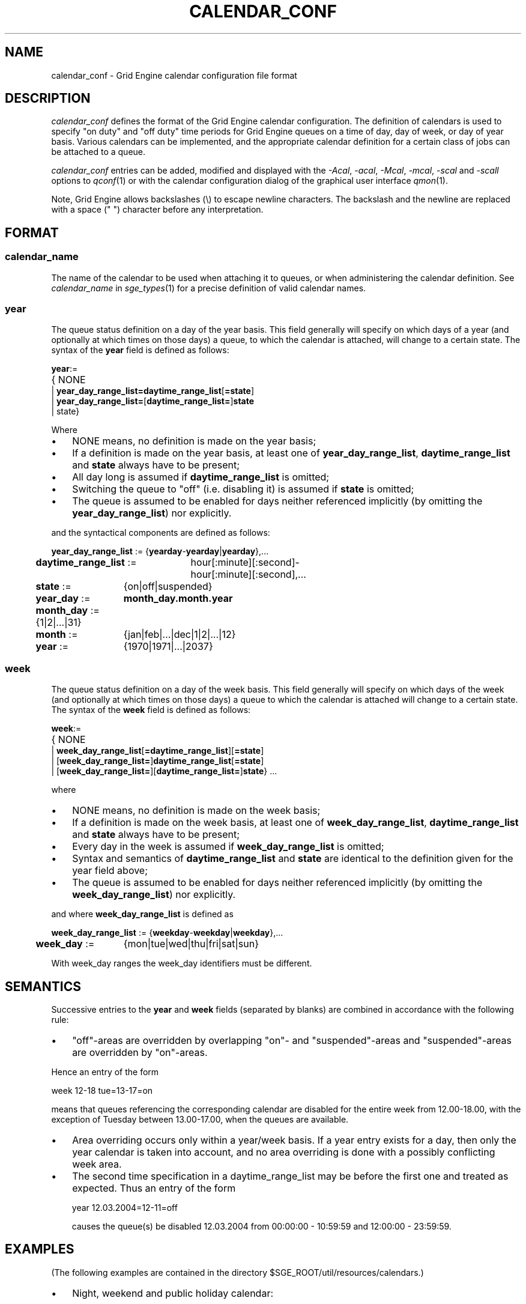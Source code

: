 '\" t
.\"___INFO__MARK_BEGIN__
.\"
.\" Copyright: 2004 by Sun Microsystems, Inc.
.\"
.\"___INFO__MARK_END__
.\" $RCSfile: calendar_conf.5,v $     Last Update: $Date: 2007-09-27 14:02:27 $     Revision: $Revision: 1.10 $
.\"
.\"
.\" Some handy macro definitions [from Tom Christensen's man(1) manual page].
.\"
.de SB		\" small and bold
.if !"\\$1"" \\s-2\\fB\&\\$1\\s0\\fR\\$2 \\$3 \\$4 \\$5
..
.\" "
.de T		\" switch to typewriter font
.ft CW		\" probably want CW if you don't have TA font
..
.\"
.de TY		\" put $1 in typewriter font
.if t .T
.if n ``\c
\\$1\c
.if t .ft P
.if n \&''\c
\\$2
..
.\"
.de M		\" man page reference
\\fI\\$1\\fR\\|(\\$2)\\$3
..
.TH CALENDAR_CONF 5 "$Date: 2007-09-27 14:02:27 $" "SGE 8.0.0" "Grid Engine File Formats"
.\"
.SH NAME
calendar_conf \- Grid Engine calendar configuration file format
.\"
.\"
.SH DESCRIPTION
.I calendar_conf
defines the format of the Grid Engine calendar configuration. The definition
of calendars is used to specify "on duty" and "off 
duty" time periods for Grid Engine queues on a time of day, day of week, 
or day of year basis. Various calendars can be implemented, and the 
appropriate calendar definition for a certain class of jobs can be attached
to a queue.
.PP
.I calendar_conf
entries can be added, modified and displayed with the \fI\-Acal\fP, 
\fI\-acal\fP, \fI\-Mcal\fP, \fI\-mcal\fP, \fI\-scal\fP and \fI\-scall\fP
options to
.M qconf 1
or with the calendar configuration dialog of the graphical user interface
.M qmon 1 .
.PP
Note, Grid Engine allows backslashes (\\) to escape newline
characters. The backslash and the newline are replaced with a
space (" ") character before any interpretation.
.\"
.\"
.SH FORMAT
.SS "\fBcalendar_name\fP"
The name of the calendar to be used when attaching it to queues, or when 
administering the calendar definition. See \fIcalendar_name\fP in
.M sge_types 1 
for a precise definition of valid calendar names.  
.\"
.SS "\fByear\fP"
The queue status definition on a day of the year basis. This field generally
will specify on which days of a year (and optionally at which times on those
days) a queue, to which the calendar is attached, will change to a certain
state. The syntax of the
.B year
field is defined as follows:
.sp 1
.nf
.ta \w'xxxx'u
\fByear\fP:=
	{ NONE
    | \fByear_day_range_list=\fP\fBdaytime_range_list\fP[\fB=state\fP]
    | \fByear_day_range_list=\fP[\fBdaytime_range_list=\fP]\fBstate\fP
    | state}
.fi
.sp 1
Where
.IP "\(bu" 3n
NONE means, no definition is made on the year basis;
.IP "\(bu" 3n
If a definition is made on the year basis, at least one of \fByear_day_range_list\fP, \fBdaytime_range_list\fP and
\fBstate\fP 
always have to be present;
.IP "\(bu" 3n
All day long is assumed if \fBdaytime_range_list\fP is omitted;
.IP "\(bu" 3n
Switching the queue to "off" (i.e. disabling it) is assumed if \fBstate\fP is
omitted;
.IP "\(bu" 3n
The queue is assumed to be enabled
for days neither referenced implicitly (by omitting the 
\fByear_day_range_list\fP) nor explicitly.
.PP
and the syntactical components are defined as follows:
.sp 1
.nf
.ta \w'xx'u \w'year_day_range_list :=   'u
	\fByear_day_range_list\fP := 	{\fByearday\fP-\fByearday\fP|\fByearday\fP},...
	\fBdaytime_range_list\fP := 	hour[:minute][:second]-
	 	hour[:minute][:second],...
.ta \w'xx'u \w'month_day :=   'u
	\fBstate\fP := 	{on|off|suspended}
	\fByear_day\fP := 	\fBmonth_day.month.year\fP
	\fBmonth_day\fP := 	{1|2|...|31}
	\fBmonth\fP := 	{jan|feb|...|dec|1|2|...|12}
	\fByear\fP := 	{1970|1971|...|2037}
.fi
.\"
.SS "\fBweek\fP"
The queue status definition on a day of the week basis. This field generally
will specify on which days of the week (and optionally at which times on those
days) a queue to which the calendar is attached will change to a certain
state. The syntax of the
.B week
field is defined as follows:
.sp 1
.nf
.ta \w'xxxx'u
\fBweek\fP:=
	{ NONE 
    | \fBweek_day_range_list\fP[\fB=daytime_range_list\fP][\fB=state\fP]
    | [\fBweek_day_range_list=\fP]\fBdaytime_range_list\fP[\fB=state\fP]
    | [\fBweek_day_range_list=\fP][\fBdaytime_range_list=\fP]\fBstate\fP} ...
.fi
.sp 1
where
.IP "\(bu" 3n
NONE means, no definition is made on the week basis;
.IP "\(bu" 3n
If a definition is made on the week basis, at least one of \fBweek_day_range_list\fP, \fBdaytime_range_list\fP and
\fBstate\fP 
always have to be present;
.IP "\(bu" 3n
Every day in the week is assumed if \fBweek_day_range_list\fP is omitted;
.IP "\(bu" 3n
Syntax and semantics of
.B daytime_range_list
and
.B state
are identical to the 
definition given for the year field above;
.IP "\(bu" 3n
The queue is assumed to be enabled for days neither referenced implicitly 
(by omitting the \fBweek_day_range_list\fP) nor explicitly.
.PP
and where
.B week_day_range_list
is defined as
.sp 1
.nf
.ta \w'xx'u \w'year_day_range_list :=   'u
	\fBweek_day_range_list\fP := 	{\fBweekday\fP-\fBweekday\fP|\fBweekday\fP},...
.ta \w'xx'u \w'month_day :=   'u
	\fBweek_day\fP := 	{mon|tue|wed|thu|fri|sat|sun}
.fi
.sp 1
With week_day ranges the week_day identifiers must be different.
.\"
.\"
.SH SEMANTICS
Successive entries to the
.B year
and
.B week
fields (separated by blanks) are combined in accordance with the
following rule:
.IP "\(bu" 3n
"off"-areas are overridden by overlapping "on"- and "suspended"-areas and
"suspended"-areas are overridden by "on"-areas.
.PP
Hence an entry of the form
.sp 1
.nf
.ta \w'xx'u \w'week    'u
	week 	12\-18 tue=13\-17=on
.fi
.sp 1
means that queues referencing the corresponding calendar are disabled for the 
entire week from 12.00\-18.00, with the exception of Tuesday between 13.00\-17.00, when the 
queues are available.
.sp 1
.IP "\(bu" 3n
Area overriding occurs only within a year/week basis. If a year
entry exists for a day, then only the year calendar is taken into 
account, and no area overriding is done with a possibly conflicting 
week area. 
.sp 1
.IP "\(bu" 3n
The second time specification in a daytime_range_list may be before the 
first one and treated as expected. Thus an entry of the form

.nf
.ta \w'xx'u \w'week    'u
	year 	12.03.2004=12\-11=off 
.fi
.sp 1
causes the queue(s) be disabled 12.03.2004 from 00:00:00 \- 10:59:59 and
12:00:00 \- 23:59:59.
.\"
.\"
.SH EXAMPLES
(The following examples are contained in the directory
$SGE_ROOT/util/resources/calendars.)
.IP "\(bu" 3n
Night, weekend and public holiday calendar:
.sp 1
On public holidays "night" queues are explicitly enabled. On working 
days queues are disabled between 6.00 and 20.00. Saturday and Sunday 
are implicitly handled as enabled times:
.sp 1
.nf
.ta \w'xx'u \w'calendar_name    'u
	calendar_name 	night
	year 	1.1.1999,6.1.1999,28.3.1999,30.3.1999\-
	31.3.1999,18.5.1999\-19.5.1999,3.10.1999,25.12.1999,26
	.12.1999=on
	week 	mon\-fri=6\-20
.fi
.sp 1
.IP "\(bu" 3n
Day calendar:
.sp 1
On public holidays "day"-queues are disabled. On working days such 
queues are closed during the night between 20.00 and 6.00, i.e. the queues 
are also closed on Monday from 0.00 to 6.00 and on Friday from 20.00 to 
24.00. On Saturday and Sunday the queues are disabled.
.sp 1
.nf
.ta \w'xx'u \w'calendar_name    'u
	calendar_name 	day
	year 	1.1.1999,6.1.1999,28.3.1999,30.3.1999\-
	31.3.1999,18.5.1999\-19.5.1999,3.10.1999,25.12.1999,26
	.12.1999
	week 	mon\-fri=20\-6 sat\-sun
.fi
.sp 1
.IP "\(bu" 3n
Night, weekend and public holiday calendar with suspension:
.sp 1
Essentially the same scenario as the first example but queues are suspended
instead of switching them "off".
.sp 1
.nf
.ta \w'xx'u \w'calendar_name    'u
	calendar_name 	night_s
	year 	1.1.1999,6.1.1999,28.3.1999,30.3.1999\-
	31.3.1999,18.5.1999\-19.5.1999,3.10.1999,25.12.1999,26
	.12.1999=on
	week 	mon\-fri=6\-20=suspended
.fi
.sp 1
.IP "\(bu" 3n
Day calendar with suspension:
.sp 1
Essentially the same scenario as the second example, but queues are suspended
instead of switching them "off".
.sp 1
.nf
.ta \w'xx'u \w'calendar_name    'u
	calendar_name 	day_s
	year 	1.1.1999,6.1.1999,28.3.1999,30.3.1999\-
	31.3.1999,18.5.1999\-19.5.1999,3.10.1999,25.12.1999,26
	.12.1999=suspended
	week 	mon\-fri=20\-6=suspended sat\-sun=suspended
.fi
.sp 1
.IP "\(bu" 3n
Weekend calendar with suspension, ignoring public holidays:
.sp 1
Settings are only done on the week basis, with
no settings on the year basis (keyword "NONE").
.sp 1
.nf
.ta \w'xx'u \w'calendar_name    'u
	calendar_name 	weekend_s
	year 	NONE
	week 	sat\-sun=suspended
.fi
.sp 1
.\"
.\"
.SH "SEE ALSO"
.M sge_intro 1 ,
.M sge__types 1 ,
.M qconf 1 ,
.M queue_conf 5 .
.\"
.SH "COPYRIGHT"
See
.M sge_intro 1
for a full statement of rights and permissions.
